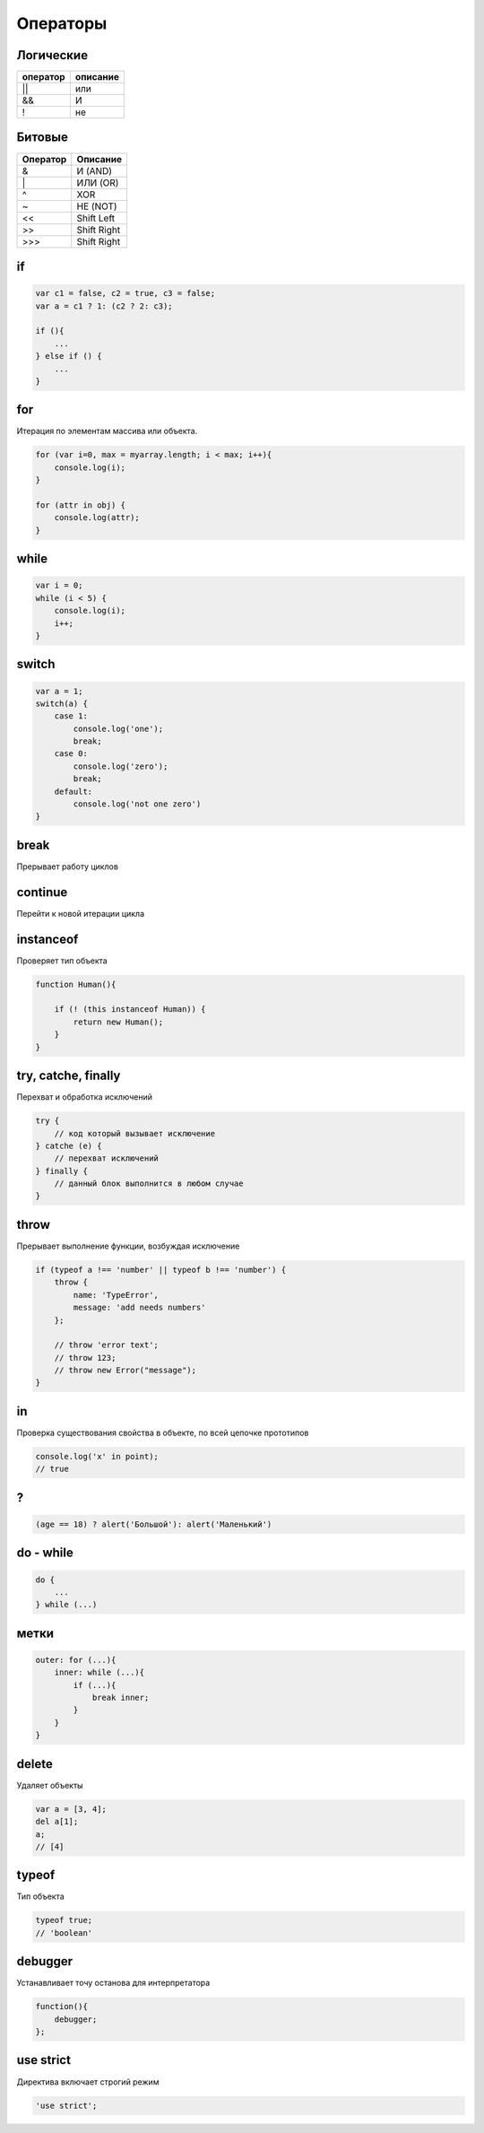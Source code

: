 Операторы
=========


Логические
----------

======== ========
оператор описание
======== ========
||       или
&&       И
!        не
======== ========


Битовые 
-------

======== ========
Оператор Описание
======== ========
&        И (AND)
\|        ИЛИ (OR)
^        XOR
~        НЕ (NOT)
<<       Shift Left
>>       Shift Right
\>>>     Shift Right
======== ========

if
--

.. code-block:: js

    var c1 = false, c2 = true, c3 = false;
    var a = c1 ? 1: (c2 ? 2: c3);

    if (){
        ...
    } else if () {
        ...
    }

for 
---

Итерация по элементам массива или объекта.

.. code-block:: js

    for (var i=0, max = myarray.length; i < max; i++){
        console.log(i);
    }

    for (attr in obj) {
        console.log(attr);
    }

while
-----

.. code-block:: js

    var i = 0;
    while (i < 5) {
        console.log(i);
        i++;
    }

switch
------

.. code-block:: js

    var a = 1;
    switch(a) {
        case 1:
            console.log('one');
            break;
        case 0:
            console.log('zero');
            break;
        default:
            console.log('not one zero')
    }

break
-----

Прерывает работу циклов


continue
--------

Перейти к новой итерации цикла


instanceof
----------

Проверяет тип объекта

.. code-block:: js

    function Human(){

        if (! (this instanceof Human)) {
            return new Human();
        }
    }

try, catche, finally
--------------------

Перехват и обработка исключений

.. code-block:: js

    try {
        // код который вызывает исключение
    } catche (e) {
        // перехват исключений
    } finally {
        // данный блок выполнится в любом случае
    }

throw
-----

Прерывает выполнение функции, возбуждая исключение

.. code-block:: js
    
    if (typeof a !== 'number' || typeof b !== 'number') {
        throw {
            name: 'TypeError',
            message: 'add needs numbers'
        };

        // throw 'error text';
        // throw 123;
        // throw new Error("message");
    }

in
--

Проверка существования свойства в объекте, по всей цепочке прототипов

.. code-block:: js
    
    console.log('x' in point);
    // true

?
-

.. code-block:: js

    (age == 18) ? alert('Большой'): alert('Маленький')


do - while
-----------

.. code-block:: js

    do {
        ...
    } while (...)


метки
-----

.. code-block:: js

    outer: for (...){
        inner: while (...){
            if (...){
                break inner;
            }
        }
    }


delete
------

Удаляет объекты

.. code-block:: js

    var a = [3, 4];
    del a[1];
    a;
    // [4]

typeof
------

Тип объекта

.. code-block:: js

    typeof true;
    // 'boolean'


debugger
--------

Устанавливает точу останова для интерпретатора

.. code-block:: js

    function(){
        debugger;
    };


use strict
----------

Директива включает строгий режим

.. code-block:: js

    'use strict';